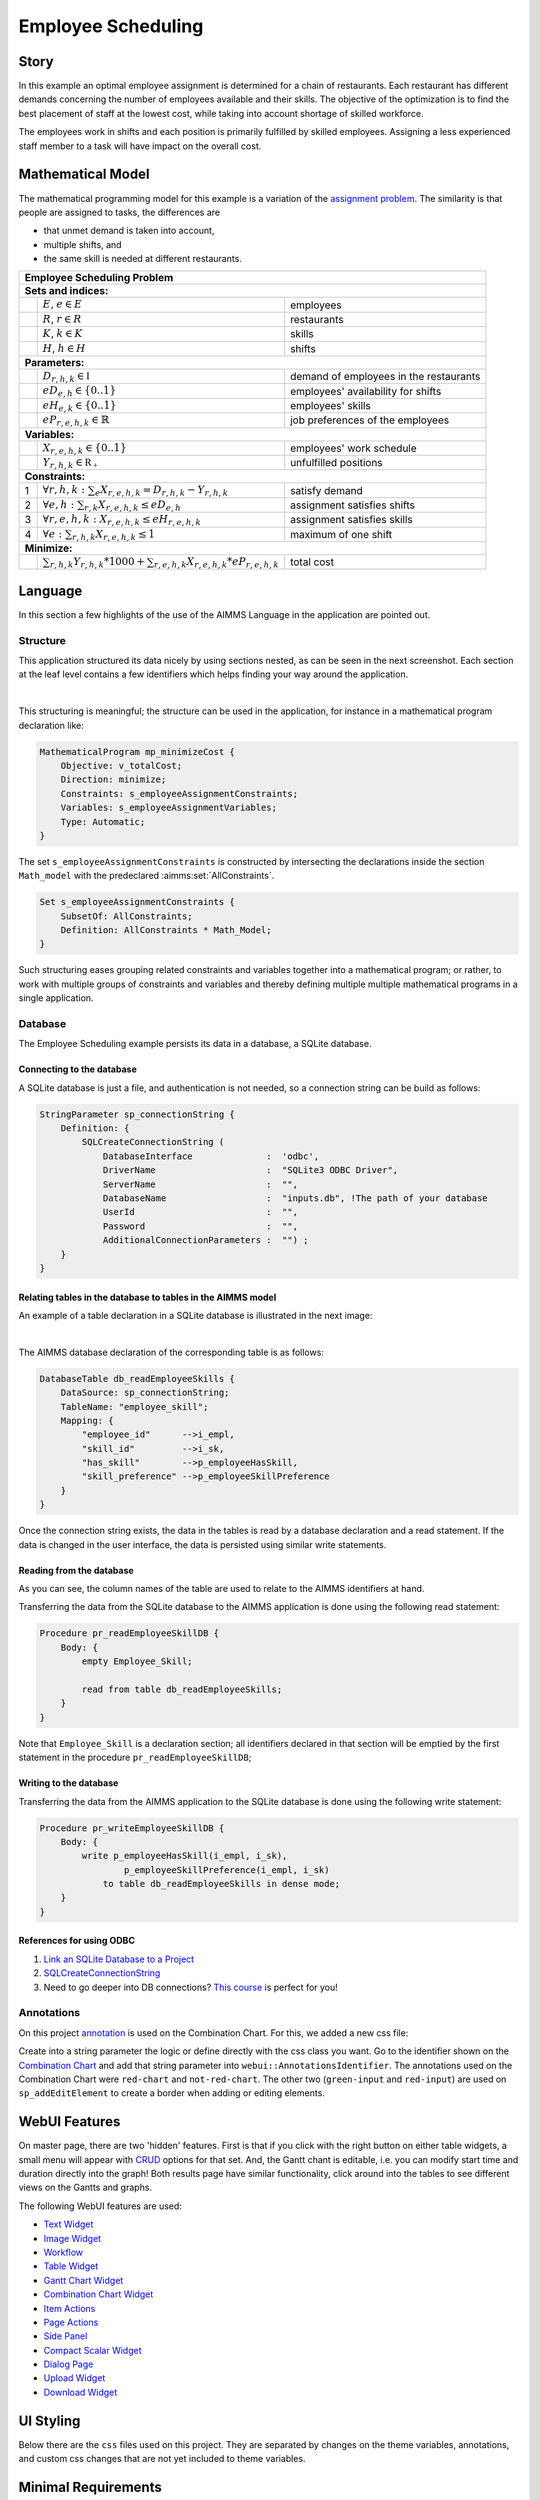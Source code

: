 Employee Scheduling
==========================

.. meta::
   :keywords: Semi-continuous variables, Mixed Integer Programming model, MIP, combinationchart, table, colors, css
   :description: This AIMMS project illustrates the use of a semi-continuous variable.

.. image:: https://img.shields.io/badge/AIMMS_4.96-ZIP:_Employee_Scheduling-blue
   :target: https://github.com/aimms/employee-scheduling/archive/refs/heads/main.zip

.. image:: https://img.shields.io/badge/AIMMS_4.96-Github:_Employee_Scheduling-blue
   :target: https://github.com/aimms/employee-scheduling

.. image:: https://img.shields.io/badge/AIMMS_Community-Forum-yellow
   :target: https://community.aimms.com/aimms-webui-44/updated-employee-scheduling-example-1291

Story
-----

In this example an optimal employee assignment is determined for a chain of restaurants. Each restaurant has different demands concerning the number of employees available and their skills. The objective of the optimization is to find the best placement of staff at the lowest cost, while taking into account shortage of skilled workforce.

The employees work in shifts and each position is primarily fulfilled by skilled employees. Assigning a less experienced staff member to a task will have impact on the overall cost. 


Mathematical Model
------------------

The mathematical programming model for this example is a variation of the `assignment problem <https://en.wikipedia.org/wiki/Assignment_problem>`_.
The similarity is that people are assigned to tasks, the differences are 

* that unmet demand is taken into account, 

* multiple shifts, and 

* the same skill is needed at different restaurants.

+-----+-------------------------------------------------------------------------------------+-------------------------------------------+
|       Employee Scheduling Problem                                                                                                     |
+=====+=====================================================================================+===========================================+
+ **Sets and indices:**                                                                                                                 |
+-----+-------------------------------------------------------------------------------------+-------------------------------------------+
+     | :math:`E`, :math:`e \in E`                                                          | employees                                 |
+-----+-------------------------------------------------------------------------------------+-------------------------------------------+
+     | :math:`R`, :math:`r \in R`                                                          | restaurants                               |
+-----+-------------------------------------------------------------------------------------+-------------------------------------------+
+     | :math:`K`, :math:`k \in K`                                                          | skills                                    |
+-----+-------------------------------------------------------------------------------------+-------------------------------------------+
+     | :math:`H`, :math:`h \in H`                                                          | shifts                                    |
+-----+-------------------------------------------------------------------------------------+-------------------------------------------+
| **Parameters:**                                                                                                                       |
+-----+-------------------------------------------------------------------------------------+-------------------------------------------+
|     | :math:`D_{r,h,k} \in \mathbb{I}`                                                    | demand of employees in the restaurants    |
+-----+-------------------------------------------------------------------------------------+-------------------------------------------+
|     | :math:`eD_{e,h} \in \{0..1\}`                                                       | employees' availability for shifts        |
+-----+-------------------------------------------------------------------------------------+-------------------------------------------+
|     | :math:`eH_{e,k} \in \{0..1\}`                                                       | employees' skills                         |
+-----+-------------------------------------------------------------------------------------+-------------------------------------------+
|     | :math:`eP_{r,e,h,k} \in \mathbb{R}`                                                 | job preferences of the employees          |
+-----+-------------------------------------------------------------------------------------+-------------------------------------------+
| **Variables:**                                                                                                                        |
+-----+-------------------------------------------------------------------------------------+-------------------------------------------+
|     | :math:`X_{r,e,h,k} \in \{0..1\}`                                                    | employees' work schedule                  |
+-----+-------------------------------------------------------------------------------------+-------------------------------------------+
|     | :math:`Y_{r,h,k} \in \mathbb{R_{+}}`                                                | unfulfilled positions                     |
+-----+-------------------------------------------------------------------------------------+-------------------------------------------+
| **Constraints:**                                                                                                                      |
+-----+-------------------------------------------------------------------------------------+-------------------------------------------+
|  1  | :math:`\forall r,h,k: \sum_e X_{r,e,h,k} = D_{r,h,k} - Y_{r,h,k}`                   | satisfy demand                            |
+-----+-------------------------------------------------------------------------------------+-------------------------------------------+
|  2  | :math:`\forall e,h: \sum_{r,k} X_{r,e,h,k} \leq eD_{e,h}`                           | assignment satisfies shifts               |
+-----+-------------------------------------------------------------------------------------+-------------------------------------------+
|  3  | :math:`\forall r,e,h,k: X_{r,e,h,k} \leq eH_{r,e,h,k}`                              | assignment satisfies skills               |
+-----+-------------------------------------------------------------------------------------+-------------------------------------------+
|  4  | :math:`\forall e: \sum_{r,h,k} X_{r,e,h,k} \leq 1`                                  | maximum of one shift                      |
+-----+-------------------------------------------------------------------------------------+-------------------------------------------+
| **Minimize:**                                                                                                                         |
+-----+-------------------------------------------------------------------------------------+-------------------------------------------+
|     | :math:`\sum_{r,h,k} Y_{r,h,k} * 1000 + \sum_{r,e,h,k} X_{r,e,h,k} * eP_{r,e,h,k}`   | total cost                                |
+-----+-------------------------------------------------------------------------------------+-------------------------------------------+

Language 
--------

In this section a few highlights of the use of the AIMMS Language in the application are pointed out.

Structure
~~~~~~~~~~~~~~~~~~~~~~~~~~

This application structured its data nicely by using sections nested, as can be seen in the next screenshot.
Each section at the leaf level contains a few identifiers which helps finding your way around the application.

.. image:: images/model-explorer-section-structure.png
    :align: center

|    

This structuring is meaningful; the structure can be used in the application, 
for instance in a mathematical program declaration like:

.. code-block:: aimms 

    MathematicalProgram mp_minimizeCost {
        Objective: v_totalCost;
        Direction: minimize;
        Constraints: s_employeeAssignmentConstraints;
        Variables: s_employeeAssignmentVariables;
        Type: Automatic;
    }

The set ``s_employeeAssignmentConstraints`` is constructed by intersecting the declarations inside the section ``Math_model`` with the predeclared :aimms:set:`AllConstraints`. 

.. code-block:: aimms 

    Set s_employeeAssignmentConstraints {
        SubsetOf: AllConstraints;
        Definition: AllConstraints * Math_Model;
    }

Such structuring eases grouping related constraints and variables together into a mathematical program; or rather,
to work with multiple groups of constraints and variables and thereby defining multiple multiple mathematical programs in a single application.

Database 
~~~~~~~~~~~~~~~~~~~~~~

The Employee Scheduling example persists its data in a database, a SQLite database.

Connecting to the database
""""""""""""""""""""""""""""""

A SQLite database is just a file, and authentication is not needed, so a connection string can be build as follows:

.. code-block:: aimms 

    StringParameter sp_connectionString {
        Definition: {
            SQLCreateConnectionString (
                DatabaseInterface              :  'odbc',
                DriverName                     :  "SQLite3 ODBC Driver",
                ServerName                     :  "", 
                DatabaseName                   :  "inputs.db", !The path of your database
                UserId                         :  "", 
                Password                       :  "", 
                AdditionalConnectionParameters :  "") ;
        }
    }

Relating tables in the database to tables in the AIMMS model
""""""""""""""""""""""""""""""""""""""""""""""""""""""""""""""

An example of a table declaration in a SQLite database is illustrated in the next image:

.. image:: images/employee-skill-SQLite-table.png
    :align: center

|

The AIMMS database declaration of the corresponding table is as follows:

.. code-block:: aimms 

    DatabaseTable db_readEmployeeSkills {
        DataSource: sp_connectionString;
        TableName: "employee_skill";
        Mapping: {
            "employee_id"      -->i_empl,
            "skill_id"         -->i_sk,
            "has_skill"        -->p_employeeHasSkill,
            "skill_preference" -->p_employeeSkillPreference
        }
    }


Once the connection string exists, the data in the tables is read by a database declaration and a read statement.
If the data is changed in the user interface, the data is persisted using similar write statements.

Reading from the database
"""""""""""""""""""""""""""""

As you can see, the column names of the table are used to relate to the AIMMS identifiers at hand.

Transferring the data from the SQLite database to the AIMMS application is done using the following read statement:

.. code-block:: aimms 

    Procedure pr_readEmployeeSkillDB {
        Body: {
            empty Employee_Skill; 
            
            read from table db_readEmployeeSkills;
        }
    }
    
Note that ``Employee_Skill`` is a declaration section; all identifiers declared in that section will be emptied by the first statement in the procedure ``pr_readEmployeeSkillDB``;

Writing to the database
""""""""""""""""""""""""""


Transferring the data from the AIMMS application to the SQLite database is done using the following write statement:

.. code-block:: aimms 

    Procedure pr_writeEmployeeSkillDB {
        Body: {
            write p_employeeHasSkill(i_empl, i_sk),
                    p_employeeSkillPreference(i_empl, i_sk)
                to table db_readEmployeeSkills in dense mode;
        }
    }

References for using ODBC
""""""""""""""""""""""""""""""

#.  `Link an SQLite Database to a Project <https://how-to.aimms.com/Articles/118/118-Connect-SQLite.html>`_

#.  `SQLCreateConnectionString <https://documentation.aimms.com/functionreference/data-management/database-functions/sqlcreateconnectionstring.html>`_

#.  Need to go deeper into DB connections? `This course <https://academy.aimms.com/course/view.php?id=37>`_ is perfect for you!

Annotations
~~~~~~~~~~~

On this project `annotation <https://documentation.aimms.com/webui/css-styling.html>`_ is used on the Combination Chart. For this, we added a new css file:

.. code-block:: css
   :linenos:

   .annotation-red-chart {
      fill: var(--secondary);
   }

   .annotation-not-red-chart {
      fill: var(--primaryDark);
   }

   .annotation-red-input  {
      border: 3px solid red;
      border-radius: 3px;
   }
   .annotation-green-input  {
      border: 1px solid green;
      border-radius: 3px;
   }

Create into a string parameter the logic or define directly with the css class you want. Go to the identifier shown on the `Combination Chart <https://documentation.aimms.com/webui/combination-chart-widget.html>`_ and add that string parameter into ``webui::AnnotationsIdentifier``.  
The annotations used on the Combination Chart were ``red-chart`` and ``not-red-chart``. The other two (``green-input`` and ``red-input``) are used on ``sp_addEditElement`` to create a border when adding or editing elements. 

WebUI Features
--------------

On master page, there are two 'hidden' features. First is that if you click with the right button on either table widgets, a small menu will appear with `CRUD <https://pt.wikipedia.org/wiki/CRUD>`_ options for that set. 
And, the Gantt chant is editable, i.e. you can modify start time and duration directly into the graph!
Both results page have similar functionality, click around into the tables to see different views on the Gantts and graphs. 

The following WebUI features are used:

- `Text Widget <https://documentation.aimms.com/webui/text-widget.html>`_

- `Image Widget <https://documentation.aimms.com/webui/image-widget.html>`_

- `Workflow <https://documentation.aimms.com/webui/workflow-panels.html>`_

- `Table Widget <https://documentation.aimms.com/webui/table-widget.html>`_

- `Gantt Chart Widget <https://documentation.aimms.com/webui/gantt-chart-widget.html>`_

- `Combination Chart Widget <https://documentation.aimms.com/webui/combination-chart-widget.html>`_

- `Item Actions <https://documentation.aimms.com/webui/widget-options.html#item-actions>`_

- `Page Actions <https://documentation.aimms.com/webui/page-menu.html>`_ 

- `Side Panel <https://documentation.aimms.com/webui/side-panels-grd-pages.html#side-panel-grid-pages>`_

- `Compact Scalar Widget <https://documentation.aimms.com/webui/scalar-widget.html>`_ 

- `Dialog Page <https://documentation.aimms.com/webui/dialog-pages.html>`_ 

- `Upload Widget <https://documentation.aimms.com/webui/upload-widget.html>`_  

- `Download Widget <https://documentation.aimms.com/webui/download-widget.html>`_  


UI Styling
----------
Below there are the ``css`` files used on this project. They are separated by changes on the theme variables, annotations, and custom css changes that are not yet included to theme variables.

.. tab-set::
    .. tab-item:: theming.css

      .. code-block:: css
         :linenos:

         :root {
            --primary: #CDE6FF;
            --primaryDark: #3B92CC;
            --primaryDarker: #0069af;
            --primary90Transparent: #cde6ff36;
            --secondary: #F44336;

            --bg_app-logo: 15px 50% / 30px 30px no-repeat url(/app-resources/resources/images/schedule.png); /*app logo*/
            --spacing_app-logo_width: 45px;
            --color_border_app-header-divider: var(--primaryDark); /*line color after header*/

            --color_bg_workflow_current: var(--primaryDark); /*bg color when step is selected*/
            --color_workflow_active: var(--primaryDark); /*font and icon color when step is active*/

            --color_bg_app-canvas: url(/app-resources/resources/images/RightBackground.png) rgb(249, 249, 249) no-repeat left/contain; /*background color*/
            --color_bg_widget-header: linear-gradient(180deg, rgba(255,255,255,1) 20%, var(--primary) 100%); /*widget header background color*/
            --border_widget-header: 2px solid var(--primaryDark); /*line color after widget header*/

            --color_text_edit-select-link: var(--primaryDark);

            --color_bg_button_primary: var(--primaryDark);
            --color_bg_button_primary_hover: var(--primaryDarker);
         }

   
    .. tab-item:: custom.css

      .. code-block:: text
        :linenos:

        .aimms-widget[data-widget\.uri="gnt_shiftGantt"] .awf-dock.top{
            display: none;
        }

        .tag-label>.label {
            background: linear-gradient(180deg, rgba(255,255,255,1) 20%, var(--primary) 100%);
            border-bottom: 2px solid var(--primaryDark);
            font-weight: bold;
            color: var(--color_text_default);
        }            
   
    .. tab-item:: annotation.css

      .. code-block:: css
         :linenos:

         .annotation-red-chart {
            fill: var(--secondary);
         }

         .annotation-not-red-chart {
            fill: var(--primaryDark);
         }

         .annotation-red-input  {
            border: 3px solid red;
            border-radius: 3px;
         }
         .annotation-green-input  {
            border: 1px solid green;
            border-radius: 3px;
         }


Minimal Requirements
--------------------   

`AIMMS Community license <https://www.aimms.com/platform/aimms-community-edition/>`_ is sufficient and `ODBC instalation <https://how-to.aimms.com/Articles/118/118-Connect-SQLite.html>`_ is necessary for working with this example.

Release Notes
--------------------   

`v1.1 <https://github.com/aimms/employee-scheduling/releases/tag/1.1>`_ (25/07/2023)
   Save Case dialog is now Case Manager dialog, where you can save a copy of a scenario and also load it.

`v1.0 <https://github.com/aimms/employee-scheduling/releases/tag/1.0>`_ (30/06/2023)
   Updated to 4.96 and using the new theming variables. 
    

.. spelling:word-list::
    theming